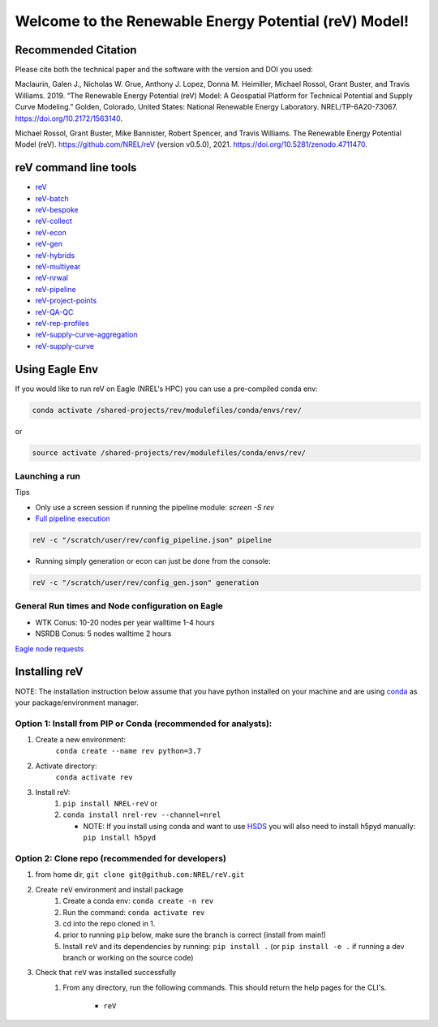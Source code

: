 ******************************************************
Welcome to the Renewable Energy Potential (reV) Model!
******************************************************

.. image:: https://github.com/NREL/reV/workflows/Documentation/badge.svg
    :target: https://nrel.github.io/reV/

.. image:: https://github.com/NREL/reV/workflows/Pytests/badge.svg
    :target: https://github.com/NREL/reV/actions?query=workflow%3A%22Pytests%22

.. image:: https://github.com/NREL/reV/workflows/Lint%20Code%20Base/badge.svg
    :target: https://github.com/NREL/reV/actions?query=workflow%3A%22Lint+Code+Base%22

.. image:: https://img.shields.io/pypi/pyversions/NREL-reV.svg
    :target: https://pypi.org/project/NREL-reV/

.. image:: https://badge.fury.io/py/NREL-reV.svg
    :target: https://badge.fury.io/py/NREL-reV

.. image:: https://anaconda.org/nrel/nrel-rev/badges/version.svg
    :target: https://anaconda.org/nrel/nrel-rev

.. image:: https://anaconda.org/nrel/nrel-rev/badges/license.svg
    :target: https://anaconda.org/nrel/nrel-rev

.. image:: https://codecov.io/gh/nrel/reV/branch/main/graph/badge.svg?token=U4ZU9F0K0Z
    :target: https://codecov.io/gh/nrel/reV

.. image:: https://zenodo.org/badge/201343076.svg
   :target: https://zenodo.org/badge/latestdoi/201343076

.. image:: https://mybinder.org/badge_logo.svg
    :target: https://mybinder.org/v2/gh/nrel/reV/HEAD

.. inclusion-intro


Recommended Citation
====================

Please cite both the technical paper and the software with the version and
DOI you used:

Maclaurin, Galen J., Nicholas W. Grue, Anthony J. Lopez, Donna M. Heimiller,
Michael Rossol, Grant Buster, and Travis Williams. 2019. “The Renewable Energy
Potential (reV) Model: A Geospatial Platform for Technical Potential and Supply
Curve Modeling.” Golden, Colorado, United States: National Renewable Energy
Laboratory. NREL/TP-6A20-73067. https://doi.org/10.2172/1563140.

Michael Rossol, Grant Buster, Mike Bannister, Robert Spencer, and Travis
Williams. The Renewable Energy Potential Model (reV).
https://github.com/NREL/reV (version v0.5.0), 2021.
https://doi.org/10.5281/zenodo.4711470.


reV command line tools
======================

- `reV <https://nrel.github.io/reV/_cli/reV.html#reV>`_
- `reV-batch <https://nrel.github.io/reV/_cli/reV-batch.html#rev-batch>`_
- `reV-bespoke <https://nrel.github.io/reV/_cli/reV-bespoke.html#rev-bespoke>`_
- `reV-collect <https://nrel.github.io/reV/_cli/reV-collect.html#rev-collect>`_
- `reV-econ <https://nrel.github.io/reV/_cli/reV-econ.html#rev-econ>`_
- `reV-gen <https://nrel.github.io/reV/_cli/reV-gen.html#rev-gen>`_
- `reV-hybrids <https://nrel.github.io/reV/_cli/reV-hybrids.html#rev-hybrids>`_
- `reV-multiyear <https://nrel.github.io/reV/_cli/reV-multiyear.html#rev-multiyear>`_
- `reV-nrwal <https://nrel.github.io/reV/_cli/reV-nrwal.html#rev-nrwal>`_
- `reV-pipeline <https://nrel.github.io/reV/_cli/reV-pipeline.html#rev-pipeline>`_
- `reV-project-points <https://nrel.github.io/reV/_cli/reV-project-points.html#reV-project-points>`_
- `reV-QA-QC <https://nrel.github.io/reV/_cli/reV-QA-QC.html#rev-qa-qc>`_
- `reV-rep-profiles <https://nrel.github.io/reV/_cli/reV-rep-profiles.html#rev-rep-profiles>`_
- `reV-supply-curve-aggregation <https://nrel.github.io/reV/_cli/reV-supply-curve-aggregation.html#rev-supply-curve-aggregation>`_
- `reV-supply-curve <https://nrel.github.io/reV/_cli/reV-supply-curve.html#rev-supply-curve>`_

Using Eagle Env
===============

If you would like to run reV on Eagle (NREL's HPC) you can use a pre-compiled
conda env:

.. code-block:: bash

    conda activate /shared-projects/rev/modulefiles/conda/envs/rev/

or

.. code-block:: bash

    source activate /shared-projects/rev/modulefiles/conda/envs/rev/


Launching a run
---------------

Tips

- Only use a screen session if running the pipeline module: `screen -S rev`
- `Full pipeline execution <https://nrel.github.io/reV/misc/examples.full_pipeline_execution.html>`_

.. code-block:: bash

    reV -c "/scratch/user/rev/config_pipeline.json" pipeline

- Running simply generation or econ can just be done from the console:

.. code-block:: bash

    reV -c "/scratch/user/rev/config_gen.json" generation

General Run times and Node configuration on Eagle
-------------------------------------------------

- WTK Conus: 10-20 nodes per year walltime 1-4 hours
- NSRDB Conus: 5 nodes walltime 2 hours

`Eagle node requests <https://nrel.github.io/reV/misc/examples.eagle_node_requests.html>`_

Installing reV
==============

NOTE: The installation instruction below assume that you have python installed
on your machine and are using `conda <https://docs.conda.io/en/latest/index.html>`_
as your package/environment manager.

Option 1: Install from PIP or Conda (recommended for analysts):
---------------------------------------------------------------

1. Create a new environment:
    ``conda create --name rev python=3.7``

2. Activate directory:
    ``conda activate rev``

3. Install reV:
    1) ``pip install NREL-reV`` or
    2) ``conda install nrel-rev --channel=nrel``

       - NOTE: If you install using conda and want to use `HSDS <https://github.com/NREL/hsds-examples>`_
         you will also need to install h5pyd manually: ``pip install h5pyd``

Option 2: Clone repo (recommended for developers)
-------------------------------------------------

1. from home dir, ``git clone git@github.com:NREL/reV.git``

2. Create ``reV`` environment and install package
    1) Create a conda env: ``conda create -n rev``
    2) Run the command: ``conda activate rev``
    3) cd into the repo cloned in 1.
    4) prior to running ``pip`` below, make sure the branch is correct (install
       from main!)
    5) Install ``reV`` and its dependencies by running:
       ``pip install .`` (or ``pip install -e .`` if running a dev branch
       or working on the source code)

3. Check that ``reV`` was installed successfully
    1) From any directory, run the following commands. This should return the
       help pages for the CLI's.

        - ``reV``
